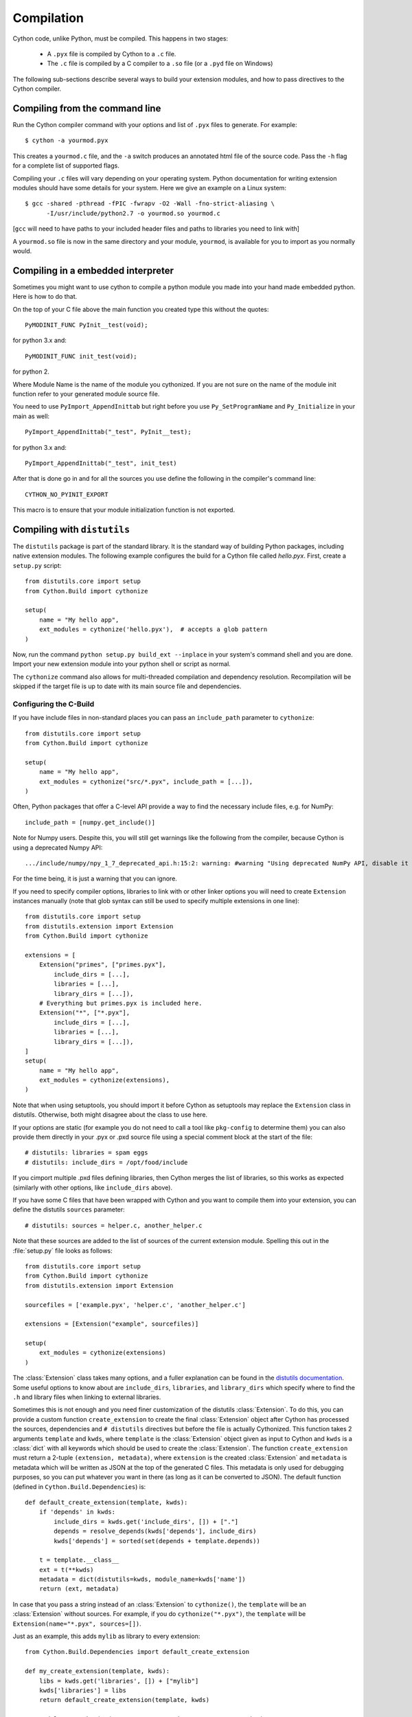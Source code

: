 .. highlight:: cython

.. _compilation-reference:

=============
Compilation
=============

Cython code, unlike Python, must be compiled.  This happens in two stages:

  * A ``.pyx`` file is compiled by Cython to a ``.c`` file.

  * The ``.c`` file is compiled by a C compiler to a ``.so`` file (or a
    ``.pyd`` file on Windows)


The following sub-sections describe several ways to build your
extension modules, and how to pass directives to the Cython compiler.

Compiling from the command line
===============================

Run the Cython compiler command with your options and list of ``.pyx``
files to generate.  For example::

    $ cython -a yourmod.pyx

This creates a ``yourmod.c`` file, and the ``-a`` switch produces an
annotated html file of the source code.  Pass the ``-h`` flag for a
complete list of supported flags.

Compiling your ``.c`` files will vary depending on your operating
system.  Python documentation for writing extension modules should
have some details for your system.  Here we give an example on a Linux
system::

    $ gcc -shared -pthread -fPIC -fwrapv -O2 -Wall -fno-strict-aliasing \
          -I/usr/include/python2.7 -o yourmod.so yourmod.c

[``gcc`` will need to have paths to your included header files and
paths to libraries you need to link with]

A ``yourmod.so`` file is now in the same directory and your module,
``yourmod``, is available for you to import as you normally would.

Compiling in a embedded interpreter
===================================

Sometimes you might want to use cython to compile a python module you
made into your hand made embedded python. Here is how to do that.

On the top of your C file above the main function you created
type this without the quotes::

    PyMODINIT_FUNC PyInit__test(void);

for python 3.x and::

    PyMODINIT_FUNC init_test(void);

for python 2.

Where Module Name is the name of the module you cythonized. If you
are not sure on the name of the module init function refer to your
generated module source file.

You need to use ``PyImport_AppendInittab`` but right
before you use ``Py_SetProgramName`` and ``Py_Initialize`` in your
main as well::

    PyImport_AppendInittab("_test", PyInit__test);

for python 3.x and::

    PyImport_AppendInittab("_test", init_test)

After that is done go in and for all the sources you use define the
following in the compiler's command line::

    CYTHON_NO_PYINIT_EXPORT

This macro is to ensure that your module initialization function is
not exported.

Compiling with ``distutils``
============================

The ``distutils`` package is part of the standard library.  It is the standard
way of building Python packages, including native extension modules.  The
following example configures the build for a Cython file called *hello.pyx*.
First, create a ``setup.py`` script::

    from distutils.core import setup
    from Cython.Build import cythonize

    setup(
        name = "My hello app",
        ext_modules = cythonize('hello.pyx'),  # accepts a glob pattern
    )

Now, run the command ``python setup.py build_ext --inplace`` in your
system's command shell and you are done.  Import your new extension
module into your python shell or script as normal.

The ``cythonize`` command also allows for multi-threaded compilation and
dependency resolution.  Recompilation will be skipped if the target file
is up to date with its main source file and dependencies.


Configuring the C-Build
------------------------

If you have include files in non-standard places you can pass an
``include_path`` parameter to ``cythonize``::

    from distutils.core import setup
    from Cython.Build import cythonize

    setup(
        name = "My hello app",
        ext_modules = cythonize("src/*.pyx", include_path = [...]),
    )

Often, Python packages that offer a C-level API provide a way to find
the necessary include files, e.g. for NumPy::

    include_path = [numpy.get_include()]

Note for Numpy users.  Despite this, you will still get warnings like the
following from the compiler, because Cython is using a deprecated Numpy API::

   .../include/numpy/npy_1_7_deprecated_api.h:15:2: warning: #warning "Using deprecated NumPy API, disable it by " "#defining NPY_NO_DEPRECATED_API NPY_1_7_API_VERSION" [-Wcpp]

For the time being, it is just a warning that you can ignore.

If you need to specify compiler options, libraries to link with or other
linker options you will need to create ``Extension`` instances manually
(note that glob syntax can still be used to specify multiple extensions
in one line)::

    from distutils.core import setup
    from distutils.extension import Extension
    from Cython.Build import cythonize

    extensions = [
        Extension("primes", ["primes.pyx"],
            include_dirs = [...],
            libraries = [...],
            library_dirs = [...]),
        # Everything but primes.pyx is included here.
        Extension("*", ["*.pyx"],
            include_dirs = [...],
            libraries = [...],
            library_dirs = [...]),
    ]
    setup(
        name = "My hello app",
        ext_modules = cythonize(extensions),
    )

Note that when using setuptools, you should import it before Cython as
setuptools may replace the ``Extension`` class in distutils.  Otherwise,
both might disagree about the class to use here.

If your options are static (for example you do not need to call a tool like
``pkg-config`` to determine them) you can also provide them directly in your
.pyx or .pxd source file using a special comment block at the start of the file::

    # distutils: libraries = spam eggs
    # distutils: include_dirs = /opt/food/include

If you cimport multiple .pxd files defining libraries, then Cython
merges the list of libraries, so this works as expected (similarly
with other options, like ``include_dirs`` above).

If you have some C files that have been wrapped with Cython and you want to
compile them into your extension, you can define the distutils ``sources``
parameter::

    # distutils: sources = helper.c, another_helper.c

Note that these sources are added to the list of sources of the current
extension module.  Spelling this out in the :file:`setup.py` file looks
as follows::

    from distutils.core import setup
    from Cython.Build import cythonize
    from distutils.extension import Extension

    sourcefiles = ['example.pyx', 'helper.c', 'another_helper.c']

    extensions = [Extension("example", sourcefiles)]

    setup(
        ext_modules = cythonize(extensions)
    )

The :class:`Extension` class takes many options, and a fuller explanation can
be found in the `distutils documentation`_. Some useful options to know about
are ``include_dirs``, ``libraries``, and ``library_dirs`` which specify where
to find the ``.h`` and library files when linking to external libraries.

.. _distutils documentation: http://docs.python.org/extending/building.html

Sometimes this is not enough and you need finer customization of the
distutils :class:`Extension`.
To do this, you can provide a custom function ``create_extension``
to create the final :class:`Extension` object after Cython has processed
the sources, dependencies and ``# distutils`` directives but before the
file is actually Cythonized.
This function takes 2 arguments ``template`` and ``kwds``, where
``template`` is the :class:`Extension` object given as input to Cython
and ``kwds`` is a :class:`dict` with all keywords which should be used
to create the :class:`Extension`.
The function ``create_extension`` must return a 2-tuple
``(extension, metadata)``, where ``extension`` is the created
:class:`Extension` and ``metadata`` is metadata which will be written
as JSON at the top of the generated C files. This metadata is only used
for debugging purposes, so you can put whatever you want in there
(as long as it can be converted to JSON).
The default function (defined in ``Cython.Build.Dependencies``) is::

    def default_create_extension(template, kwds):
        if 'depends' in kwds:
            include_dirs = kwds.get('include_dirs', []) + ["."]
            depends = resolve_depends(kwds['depends'], include_dirs)
            kwds['depends'] = sorted(set(depends + template.depends))

        t = template.__class__
        ext = t(**kwds)
        metadata = dict(distutils=kwds, module_name=kwds['name'])
        return (ext, metadata)

In case that you pass a string instead of an :class:`Extension` to
``cythonize()``, the ``template`` will be an :class:`Extension` without
sources. For example, if you do ``cythonize("*.pyx")``,
the ``template`` will be ``Extension(name="*.pyx", sources=[])``.

Just as an example, this adds ``mylib`` as library to every extension::

    from Cython.Build.Dependencies import default_create_extension

    def my_create_extension(template, kwds):
        libs = kwds.get('libraries', []) + ["mylib"]
        kwds['libraries'] = libs
        return default_create_extension(template, kwds)

    ext_modules = cythonize(..., create_extension=my_create_extension)

.. note::

    If you Cythonize in parallel (using the ``nthreads`` argument),
    then the argument to ``create_extension`` must be pickleable.
    In particular, it cannot be a lambda function.


Distributing Cython modules
----------------------------

It is strongly recommended that you distribute the generated ``.c`` files as well
as your Cython sources, so that users can install your module without needing
to have Cython available.

It is also recommended that Cython compilation not be enabled by default in the
version you distribute. Even if the user has Cython installed, he/she probably
doesn't want to use it just to install your module. Also, the installed version
may not be the same one you used, and may not compile your sources correctly.

This simply means that the :file:`setup.py` file that you ship with will just
be a normal distutils file on the generated `.c` files, for the basic example
we would have instead::

    from distutils.core import setup
    from distutils.extension import Extension

    setup(
        ext_modules = [Extension("example", ["example.c"])]
    )

This is easy to combine with :func:`cythonize` by changing the file extension
of the extension module sources::

    from distutils.core import setup
    from distutils.extension import Extension

    USE_CYTHON = ...   # command line option, try-import, ...

    ext = '.pyx' if USE_CYTHON else '.c'

    extensions = [Extension("example", ["example"+ext])]

    if USE_CYTHON:
        from Cython.Build import cythonize
        extensions = cythonize(extensions)

    setup(
        ext_modules = extensions
    )

If you have many extensions and want to avoid the additional complexity in the
declarations, you can declare them with their normal Cython sources and then
call the following function instead of ``cythonize()`` to adapt the sources
list in the Extensions when not using Cython::

    import os.path

    def no_cythonize(extensions, **_ignore):
        for extension in extensions:
            sources = []
            for sfile in extension.sources:
                path, ext = os.path.splitext(sfile)
                if ext in ('.pyx', '.py'):
                    if extension.language == 'c++':
                        ext = '.cpp'
                    else:
                        ext = '.c'
                    sfile = path + ext
                sources.append(sfile)
            extension.sources[:] = sources
        return extensions

Another option is to make Cython a setup dependency of your system and use
Cython's build_ext module which runs ``cythonize`` as part of the build process::

    setup(
        setup_requires=[
            'cython>=0.x',
        ],
        extensions = [Extension("*", ["*.pyx"])],
        cmdclass={'build_ext': Cython.Build.build_ext},
        ...
    )

If you want to expose the C-level interface of your library for other
libraries to cimport from, use package_data to install the ``.pxd`` files,
e.g.::

    setup(
        package_data = {
            'my_package': ['*.pxd'],
            'my_package/sub_package': ['*.pxd'],
        },
        ...
    )

These ``.pxd`` files need not have corresponding ``.pyx``
modules if they contain purely declarations of external libraries.

Compiling with :mod:`pyximport`
===============================

For building Cython modules during development without explicitly
running ``setup.py`` after each change, you can use :mod:`pyximport`::

    >>> import pyximport; pyximport.install()
    >>> import helloworld
    Hello World

This allows you to automatically run Cython on every ``.pyx`` that
Python is trying to import.  You should use this for simple Cython
builds only where no extra C libraries and no special building setup
is needed.

It is also possible to compile new ``.py`` modules that are being
imported (including the standard library and installed packages).  For
using this feature, just tell that to :mod:`pyximport`::

    >>> pyximport.install(pyimport = True)

In the case that Cython fails to compile a Python module, :mod:`pyximport`
will fall back to loading the source modules instead.

Note that it is not recommended to let :mod:`pyximport` build code
on end user side as it hooks into their import system.  The best way
to cater for end users is to provide pre-built binary packages in the
`wheel <https://wheel.readthedocs.io/>`_ packaging format.

Compiling with ``cython.inline``
=================================

One can also compile Cython in a fashion similar to SciPy's ``weave.inline``.
For example::

    >>> import cython
    >>> def f(a):
    ...     ret = cython.inline("return a+b", b=3)
    ...

Unbound variables are automatically pulled from the surrounding local
and global scopes, and the result of the compilation is cached for
efficient re-use.

Compiling with Sage
===================

The Sage notebook allows transparently editing and compiling Cython
code simply by typing ``%cython`` at the top of a cell and evaluate
it. Variables and functions defined in a Cython cell are imported into the
running session.  Please check `Sage documentation
<http://www.sagemath.org/doc/>`_ for details.

You can tailor the behavior of the Cython compiler by specifying the
directives below.

.. _compiler-directives:

Compiler directives
====================

Compiler directives are instructions which affect the behavior of
Cython code.  Here is the list of currently supported directives:

``binding`` (True / False)
    Controls whether free functions behave more like Python's CFunctions
    (e.g. :func:`len`) or, when set to True, more like Python's functions.
    When enabled, functions will bind to an instance when looked up as a
    class attribute (hence the name) and will emulate the attributes
    of Python functions, including introspections like argument names and
    annotations.
    Default is False.

``boundscheck``  (True / False)
    If set to False, Cython is free to assume that indexing operations
    ([]-operator) in the code will not cause any IndexErrors to be
    raised. Lists, tuples, and strings are affected only if the index
    can be determined to be non-negative (or if ``wraparound`` is False).
    Conditions
    which would normally trigger an IndexError may instead cause
    segfaults or data corruption if this is set to False.
    Default is True.

``wraparound``  (True / False)
    In Python arrays can be indexed relative to the end. For example
    A[-1] indexes the last value of a list. In C negative indexing is
    not supported. If set to False, Cython will neither check for nor
    correctly handle negative indices, possibly causing segfaults or
    data corruption.
    Default is True.

``initializedcheck`` (True / False)
    If set to True, Cython checks that a memoryview is initialized
    whenever its elements are accessed or assigned to. Setting this
    to False disables these checks.
    Default is True.

``nonecheck``  (True / False)
    If set to False, Cython is free to assume that native field
    accesses on variables typed as an extension type, or buffer
    accesses on a buffer variable, never occurs when the variable is
    set to ``None``. Otherwise a check is inserted and the
    appropriate exception is raised. This is off by default for
    performance reasons.  Default is False.

``overflowcheck`` (True / False)
    If set to True, raise errors on overflowing C integer arithmetic
    operations.  Incurs a modest runtime penalty, but is much faster than
    using Python ints.  Default is False.

``overflowcheck.fold`` (True / False)
    If set to True, and overflowcheck is True, check the overflow bit for
    nested, side-effect-free arithmetic expressions once rather than at every
    step.  Depending on the compiler, architecture, and optimization settings,
    this may help or hurt performance.  A simple suite of benchmarks can be
    found in ``Demos/overflow_perf.pyx``.  Default is True.

``embedsignature`` (True / False)
    If set to True, Cython will embed a textual copy of the call
    signature in the docstring of all Python visible functions and
    classes. Tools like IPython and epydoc can thus display the
    signature, which cannot otherwise be retrieved after
    compilation.  Default is False.

``cdivision`` (True / False)
    If set to False, Cython will adjust the remainder and quotient
    operators C types to match those of Python ints (which differ when
    the operands have opposite signs) and raise a
    ``ZeroDivisionError`` when the right operand is 0. This has up to
    a 35% speed penalty. If set to True, no checks are performed.  See
    `CEP 516 <https://github.com/cython/cython/wiki/enhancements-division>`_.  Default
    is False.

``cdivision_warnings`` (True / False)
    If set to True, Cython will emit a runtime warning whenever
    division is performed with negative operands.  See `CEP 516
    <https://github.com/cython/cython/wiki/enhancements-division>`_.  Default is
    False.

``always_allow_keywords`` (True / False)
    Avoid the ``METH_NOARGS`` and ``METH_O`` when constructing
    functions/methods which take zero or one arguments. Has no effect
    on special methods and functions with more than one argument. The
    ``METH_NOARGS`` and ``METH_O`` signatures provide faster
    calling conventions but disallow the use of keywords.

``profile`` (True / False)
    Write hooks for Python profilers into the compiled C code.  Default
    is False.

``linetrace`` (True / False)
    Write line tracing hooks for Python profilers or coverage reporting
    into the compiled C code.  This also enables profiling.  Default is
    False.  Note that the generated module will not actually use line
    tracing, unless you additionally pass the C macro definition
    ``CYTHON_TRACE=1`` to the C compiler (e.g. using the distutils option
    ``define_macros``).  Define ``CYTHON_TRACE_NOGIL=1`` to also include
    ``nogil`` functions and sections.

``infer_types`` (True / False)
    Infer types of untyped variables in function bodies. Default is
    None, indicating that only safe (semantically-unchanging) inferences
    are allowed.
    In particular, inferring *integral* types for variables *used in arithmetic
    expressions* is considered unsafe (due to possible overflow) and must be
    explicitly requested.

``language_level`` (2/3)
    Globally set the Python language level to be used for module
    compilation.  Default is compatibility with Python 2.  To enable
    Python 3 source code semantics, set this to 3 at the start of a
    module or pass the "-3" command line option to the compiler.
    Note that cimported and included source files inherit this
    setting from the module being compiled, unless they explicitly
    set their own language level.

``c_string_type`` (bytes / str / unicode)
    Globally set the type of an implicit coercion from char* or std::string.

``c_string_encoding`` (ascii, default, utf-8, etc.)
    Globally set the encoding to use when implicitly coercing char* or std:string
    to a unicode object.  Coercion from a unicode object to C type is only allowed
    when set to ``ascii`` or ``default``, the latter being utf-8 in Python 3 and
    nearly-always ascii in Python 2.

``type_version_tag`` (True / False)
    Enables the attribute cache for extension types in CPython by setting the
    type flag ``Py_TPFLAGS_HAVE_VERSION_TAG``.  Default is True, meaning that
    the cache is enabled for Cython implemented types.  To disable it
    explicitly in the rare cases where a type needs to juggle with its ``tp_dict``
    internally without paying attention to cache consistency, this option can
    be set to False.

``unraisable_tracebacks`` (True / False)
    Whether to print tracebacks when suppressing unraisable exceptions.


Configurable optimisations
--------------------------

``optimize.use_switch`` (True / False)
    Whether to expand chained if-else statements (including statements like
    ``if x == 1 or x == 2:``) into C switch statements.  This can have performance
    benefits if there are lots of values but cause compiler errors if there are any
    duplicate values (which may not be detectable at Cython compile time for all
    C constants).  Default is True.

``optimize.unpack_method_calls`` (True / False)
    Cython can generate code that optimistically checks for Python method objects
    at call time and unpacks the underlying function to call it directly.  This
    can substantially speed up method calls, especially for builtins, but may also
    have a slight negative performance impact in some cases where the guess goes
    completely wrong.
    Disabling this option can also reduce the code size.  Default is True.


How to set directives
---------------------

Globally
:::::::::

One can set compiler directives through a special header comment at the top of the file, like this::

    #!python
    #cython: language_level=3, boundscheck=False

The comment must appear before any code (but can appear after other
comments or whitespace).

One can also pass a directive on the command line by using the -X switch::

    $ cython -X boundscheck=True ...

Directives passed on the command line will override directives set in
header comments.

Locally
::::::::

For local blocks, you need to cimport the special builtin ``cython``
module::

    #!python
    cimport cython

Then you can use the directives either as decorators or in a with
statement, like this::

    #!python
    @cython.boundscheck(False) # turn off boundscheck for this function
    def f():
        ...
        # turn it temporarily on again for this block
        with cython.boundscheck(True):
            ...

.. Warning:: These two methods of setting directives are **not**
    affected by overriding the directive on the command-line using the
    -X option.

In :file:`setup.py`
:::::::::::::::::::

Compiler directives can also be set in the :file:`setup.py` file by passing a keyword
argument to ``cythonize``::

    from distutils.core import setup
    from Cython.Build import cythonize

    setup(
        name = "My hello app",
        ext_modules = cythonize('hello.pyx', compiler_directives={'embedsignature': True}),
    )

This will override the default directives as specified in the ``compiler_directives`` dictionary.
Note that explicit per-file or local directives as explained above take precedence over the
values passed to ``cythonize``.
